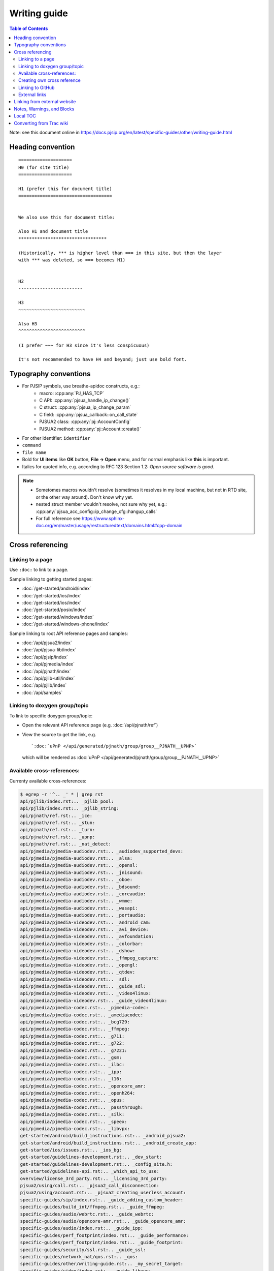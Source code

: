 Writing guide
============================

.. contents:: Table of Contents
   :depth: 2

Note: see this document online in https://docs.pjsip.org/en/latest/specific-guides/other/writing-guide.html


Heading convention
----------------------------------------------

::

        ====================
        H0 (for site title)
        ====================
        
        H1 (prefer this for document title)
        ===================================


        We also use this for document title:

        Also H1 and document title
        *********************************

        (Historically, *** is higher level than === in this site, but then the layer
        with *** was deleted, so === becomes H1)


        H2
        ------------------------

        H3
        ~~~~~~~~~~~~~~~~~~~~~~~~~

        Also H3
        ^^^^^^^^^^^^^^^^^^^^^^^^^

        (I prefer ~~~ for H3 since it's less conspicuous)

        It's not recommended to have H4 and beyond; just use bold font.


Typography conventions
----------------------------------------------

- For PJSIP symbols, use breathe-apidoc constructs, e.g.:
   - macro: :cpp:any:`PJ_HAS_TCP`
   - C API: :cpp:any:`pjsua_handle_ip_change()`
   - C struct: :cpp:any:`pjsua_ip_change_param`
   - C field: :cpp:any:`pjsua_callback::on_call_state`
   - PJSUA2 class: :cpp:any:`pj::AccountConfig`
   - PJSUA2 method: :cpp:any:`pj::Account::create()`
- For other identifier: ``identifier``
- ``command``
- ``file name``
- Bold for **UI items** like **OK** button, **File -> Open** menu, and for normal emphasis like **this** is important.
- Italics for quoted info, e.g. according to RFC 123 Section 1.2: *Open source software is good*.


.. note::

   - Sometomes macros wouldn't resolve (sometimes it resolves in my local machine, but not in RTD site, or the other way around). Don't know why yet.
   - nested struct member wouldn't resolve, not sure why yet, e.g.: :cpp:any:`pjsua_acc_config::ip_change_cfg::hangup_calls`
   - For full reference see https://www.sphinx-doc.org/en/master/usage/restructuredtext/domains.html#cpp-domain


Cross referencing
----------------------------------------------

Linking to a page
~~~~~~~~~~~~~~~~~~~~~~~~~~~~~~~~~~~~~~~~~~~~~~~~~~~~~~~~~~~~~~~~~~~~

Use ``:doc:`` to link to a page.

Sample linking to getting started pages:

- :doc:`/get-started/android/index`
- :doc:`/get-started/ios/index`
- :doc:`/get-started/ios/index`
- :doc:`/get-started/posix/index`
- :doc:`/get-started/windows/index`
- :doc:`/get-started/windows-phone/index`

Sample linking to root API reference pages and samples:

- :doc:`/api/pjsua2/index`
- :doc:`/api/pjsua-lib/index`
- :doc:`/api/pjsip/index`
- :doc:`/api/pjmedia/index`
- :doc:`/api/pjnath/index`
- :doc:`/api/pjlib-util/index`
- :doc:`/api/pjlib/index`
- :doc:`/api/samples`

Linking to doxygen group/topic
~~~~~~~~~~~~~~~~~~~~~~~~~~~~~~~~~~~~~~~~~~~~~~~~~~~~~~~~~~~~~~~~~~~~

To link to specific doxygen group/topic:

- Open the relevant API reference page (e.g. :doc:`/api/pjnath/ref`)
- View the source to get the link, e.g. 
  
  ::

        `:doc:`uPnP </api/generated/pjnath/group/group__PJNATH__UPNP>`

  which will be rendered as :doc:`uPnP </api/generated/pjnath/group/group__PJNATH__UPNP>`


Available cross-references:
~~~~~~~~~~~~~~~~~~~~~~~~~~~~~~~~~~~

Currenty available cross-references:

.. code-block:: shell


   $ egrep -r '^.. _' * | grep rst
   api/pjlib/index.rst:.. _pjlib_pool:
   api/pjlib/index.rst:.. _pjlib_string:
   api/pjnath/ref.rst:.. _ice:
   api/pjnath/ref.rst:.. _stun:
   api/pjnath/ref.rst:.. _turn:
   api/pjnath/ref.rst:.. _upnp:
   api/pjnath/ref.rst:.. _nat_detect:
   api/pjmedia/pjmedia-audiodev.rst:.. _audiodev_supported_devs:
   api/pjmedia/pjmedia-audiodev.rst:.. _alsa:
   api/pjmedia/pjmedia-audiodev.rst:.. _opensl:
   api/pjmedia/pjmedia-audiodev.rst:.. _jnisound:
   api/pjmedia/pjmedia-audiodev.rst:.. _oboe:
   api/pjmedia/pjmedia-audiodev.rst:.. _bdsound:
   api/pjmedia/pjmedia-audiodev.rst:.. _coreaudio:
   api/pjmedia/pjmedia-audiodev.rst:.. _wmme:
   api/pjmedia/pjmedia-audiodev.rst:.. _wasapi:
   api/pjmedia/pjmedia-audiodev.rst:.. _portaudio:
   api/pjmedia/pjmedia-videodev.rst:.. _android_cam:
   api/pjmedia/pjmedia-videodev.rst:.. _avi_device:
   api/pjmedia/pjmedia-videodev.rst:.. _avfoundation:
   api/pjmedia/pjmedia-videodev.rst:.. _colorbar:
   api/pjmedia/pjmedia-videodev.rst:.. _dshow:
   api/pjmedia/pjmedia-videodev.rst:.. _ffmpeg_capture:
   api/pjmedia/pjmedia-videodev.rst:.. _opengl:
   api/pjmedia/pjmedia-videodev.rst:.. _qtdev:
   api/pjmedia/pjmedia-videodev.rst:.. _sdl:
   api/pjmedia/pjmedia-videodev.rst:.. _guide_sdl:
   api/pjmedia/pjmedia-videodev.rst:.. _video4linux:
   api/pjmedia/pjmedia-videodev.rst:.. _guide_video4linux:
   api/pjmedia/pjmedia-codec.rst:.. _pjmedia-codec:
   api/pjmedia/pjmedia-codec.rst:.. _amediacodec:
   api/pjmedia/pjmedia-codec.rst:.. _bcg729:
   api/pjmedia/pjmedia-codec.rst:.. _ffmpeg:
   api/pjmedia/pjmedia-codec.rst:.. _g711:
   api/pjmedia/pjmedia-codec.rst:.. _g722:
   api/pjmedia/pjmedia-codec.rst:.. _g7221:
   api/pjmedia/pjmedia-codec.rst:.. _gsm:
   api/pjmedia/pjmedia-codec.rst:.. _ilbc:
   api/pjmedia/pjmedia-codec.rst:.. _ipp:
   api/pjmedia/pjmedia-codec.rst:.. _l16:
   api/pjmedia/pjmedia-codec.rst:.. _opencore_amr:
   api/pjmedia/pjmedia-codec.rst:.. _openh264:
   api/pjmedia/pjmedia-codec.rst:.. _opus:
   api/pjmedia/pjmedia-codec.rst:.. _passthrough:
   api/pjmedia/pjmedia-codec.rst:.. _silk:
   api/pjmedia/pjmedia-codec.rst:.. _speex:
   api/pjmedia/pjmedia-codec.rst:.. _libvpx:
   get-started/android/build_instructions.rst:.. _android_pjsua2:
   get-started/android/build_instructions.rst:.. _android_create_app:
   get-started/ios/issues.rst:.. _ios_bg:
   get-started/guidelines-development.rst:.. _dev_start:
   get-started/guidelines-development.rst:.. _config_site.h:
   get-started/guidelines-api.rst:.. _which_api_to_use:
   overview/license_3rd_party.rst:.. _licensing_3rd_party:
   pjsua2/using/call.rst:.. _pjsua2_call_disconnection:
   pjsua2/using/account.rst:.. _pjsua2_creating_userless_account:
   specific-guides/sip/index.rst:.. _guide_adding_custom_header:
   specific-guides/build_int/ffmpeg.rst:.. _guide_ffmpeg:
   specific-guides/audio/webrtc.rst:.. _guide_webrtc:
   specific-guides/audio/opencore-amr.rst:.. _guide_opencore_amr:
   specific-guides/audio/index.rst:.. _guide_ipp:
   specific-guides/perf_footprint/index.rst:.. _guide_performance:
   specific-guides/perf_footprint/index.rst:.. _guide_footprint:
   specific-guides/security/ssl.rst:.. _guide_ssl:
   specific-guides/network_nat/qos.rst:.. _qos:
   specific-guides/other/writing-guide.rst:.. _my_secret_target:
   specific-guides/video/index.rst:.. _guide_libyuv:
   specific-guides/video/index.rst:.. _guide_vidconf:


Creating own cross reference
~~~~~~~~~~~~~~~~~~~~~~~~~~~~~~~~~~~~~~~~~~~~~~~~~~~~~~~~~~~~~~~~~~~~
This is if you want to create and cross reference a specific location in a page (rather than the whole page).

First create the link target (analogous to ``<A name>``). Don't forget the underscore before the id:

.. _my_secret_target:

::

        .. _my_secret_target:

Then to reference the target, use `my_secret_target`_ or :ref:`With a text <my_secret_target>` (note: there's no underscore).



Linking to GitHub
~~~~~~~~~~~~~~~~~~~~~~~~~~~~~~~~~~~~~~~~~~~~~~~~~~~~~~~~~~~~~~~~~~~~

- Issue :issue:`1234`
- PR :pr:`3291` 
- source :source:`pjmedia/include/pjmedia/config.h`
- source directory :sourcedir:`pjmedia/include`

.. note::

   In practice ``:issue:`` or ``:pr:`` can be used interchangeably since GitHub will redirect to correct URL, but it's best to use the correct construct to avoid unnecessary redirect.


External links
~~~~~~~~~~~~~~~~~~~~~~~~~~~~~~~~~~~~~~~~~~~~~~~~~~~~~~~~~~~~~~~~~~~~

E.g. `PJSIP website <https://pjsip.org>`__

Note: use double instead of single underscore.



Linking from external website
----------------------------------------------

Find the target link from the front page: https://docs.pjsip.org/en/latest/index.html



Notes, Warnings, and Blocks
----------------------------------------------

.. note:: 

   This is a note


.. tip::

   This is a tip


.. warning::

   This is a warning


.. code-block:: c

   /* Sample C code */
   puts("Hello world");


.. code-block:: shell

   $ echo Hello world


References:

- https://sublime-and-sphinx-guide.readthedocs.io/en/latest/notes_warnings.html
- https://sublime-and-sphinx-guide.readthedocs.io/en/latest/code_blocks.html


Local TOC
----------------------------------------------
It's recommended to have TOC at the start of the document:

::

        .. contents:: Table of Contents
            :depth: 2


Converting from Trac wiki
----------------------------------------------

This is what I found to get the best conversion result, although bear in mind that the best result still requires a lot of manual editing afterwards. It requires Pandoc though (https://pandoc.org/).

#. Download Trac wiki page to a temporary file
#. Convert:

.. code-block:: shell

        $ trac2down tracwikifile.trac | pandoc -f markdown -t rst > output.rst

Note: ``trac2down.py`` is in the root dir of ``pjproject_docs``

Note: there should be other tools to convert from markdown to rst. I happen to have Pandoc installed.



